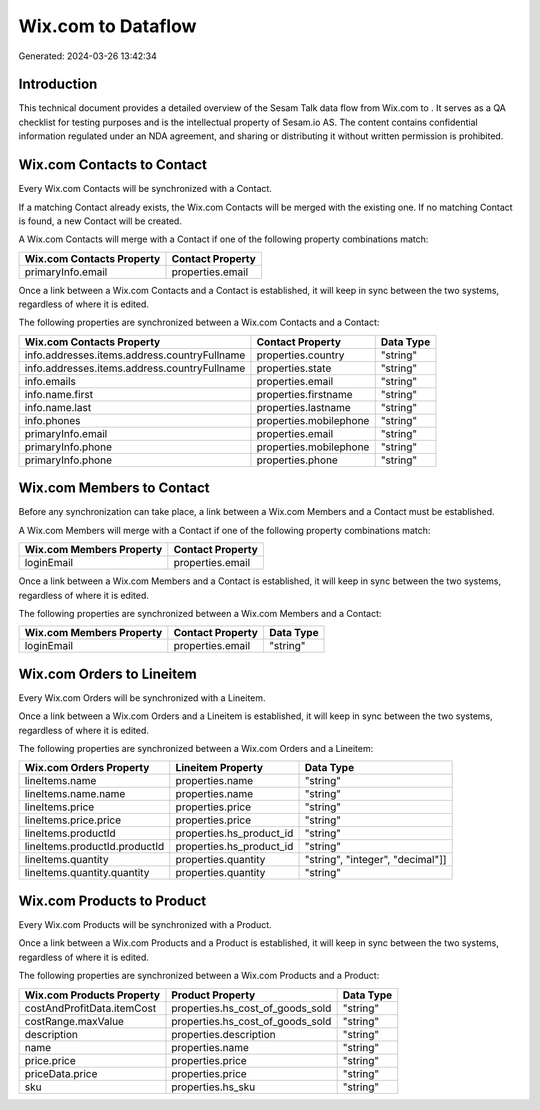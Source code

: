 ====================
Wix.com to  Dataflow
====================

Generated: 2024-03-26 13:42:34

Introduction
------------

This technical document provides a detailed overview of the Sesam Talk data flow from Wix.com to . It serves as a QA checklist for testing purposes and is the intellectual property of Sesam.io AS. The content contains confidential information regulated under an NDA agreement, and sharing or distributing it without written permission is prohibited.

Wix.com Contacts to  Contact
----------------------------
Every Wix.com Contacts will be synchronized with a  Contact.

If a matching  Contact already exists, the Wix.com Contacts will be merged with the existing one.
If no matching  Contact is found, a new  Contact will be created.

A Wix.com Contacts will merge with a  Contact if one of the following property combinations match:

.. list-table::
   :header-rows: 1

   * - Wix.com Contacts Property
     -  Contact Property
   * - primaryInfo.email
     - properties.email

Once a link between a Wix.com Contacts and a  Contact is established, it will keep in sync between the two systems, regardless of where it is edited.

The following properties are synchronized between a Wix.com Contacts and a  Contact:

.. list-table::
   :header-rows: 1

   * - Wix.com Contacts Property
     -  Contact Property
     -  Data Type
   * - info.addresses.items.address.countryFullname
     - properties.country
     - "string"
   * - info.addresses.items.address.countryFullname
     - properties.state
     - "string"
   * - info.emails
     - properties.email
     - "string"
   * - info.name.first
     - properties.firstname
     - "string"
   * - info.name.last
     - properties.lastname
     - "string"
   * - info.phones
     - properties.mobilephone
     - "string"
   * - primaryInfo.email
     - properties.email
     - "string"
   * - primaryInfo.phone
     - properties.mobilephone
     - "string"
   * - primaryInfo.phone
     - properties.phone
     - "string"


Wix.com Members to  Contact
---------------------------
Before any synchronization can take place, a link between a Wix.com Members and a  Contact must be established.

A Wix.com Members will merge with a  Contact if one of the following property combinations match:

.. list-table::
   :header-rows: 1

   * - Wix.com Members Property
     -  Contact Property
   * - loginEmail
     - properties.email

Once a link between a Wix.com Members and a  Contact is established, it will keep in sync between the two systems, regardless of where it is edited.

The following properties are synchronized between a Wix.com Members and a  Contact:

.. list-table::
   :header-rows: 1

   * - Wix.com Members Property
     -  Contact Property
     -  Data Type
   * - loginEmail
     - properties.email
     - "string"


Wix.com Orders to  Lineitem
---------------------------
Every Wix.com Orders will be synchronized with a  Lineitem.

Once a link between a Wix.com Orders and a  Lineitem is established, it will keep in sync between the two systems, regardless of where it is edited.

The following properties are synchronized between a Wix.com Orders and a  Lineitem:

.. list-table::
   :header-rows: 1

   * - Wix.com Orders Property
     -  Lineitem Property
     -  Data Type
   * - lineItems.name
     - properties.name
     - "string"
   * - lineItems.name.name
     - properties.name
     - "string"
   * - lineItems.price
     - properties.price
     - "string"
   * - lineItems.price.price
     - properties.price
     - "string"
   * - lineItems.productId
     - properties.hs_product_id
     - "string"
   * - lineItems.productId.productId
     - properties.hs_product_id
     - "string"
   * - lineItems.quantity
     - properties.quantity
     - "string", "integer", "decimal"]]
   * - lineItems.quantity.quantity
     - properties.quantity
     - "string"


Wix.com Products to  Product
----------------------------
Every Wix.com Products will be synchronized with a  Product.

Once a link between a Wix.com Products and a  Product is established, it will keep in sync between the two systems, regardless of where it is edited.

The following properties are synchronized between a Wix.com Products and a  Product:

.. list-table::
   :header-rows: 1

   * - Wix.com Products Property
     -  Product Property
     -  Data Type
   * - costAndProfitData.itemCost
     - properties.hs_cost_of_goods_sold
     - "string"
   * - costRange.maxValue
     - properties.hs_cost_of_goods_sold
     - "string"
   * - description
     - properties.description
     - "string"
   * - name
     - properties.name
     - "string"
   * - price.price
     - properties.price
     - "string"
   * - priceData.price
     - properties.price
     - "string"
   * - sku
     - properties.hs_sku
     - "string"

